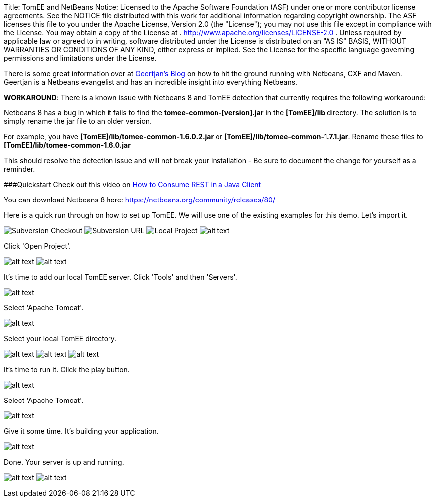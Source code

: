 Title: TomEE and NetBeans Notice:    Licensed to the Apache Software Foundation (ASF) under one            or more contributor license agreements.
See the NOTICE file            distributed with this work for additional information            regarding copyright ownership.
The ASF licenses this file            to you under the Apache License, Version 2.0 (the            "License");
you may not use this file except in compliance            with the License.
You may obtain a copy of the License at            .              http://www.apache.org/licenses/LICENSE-2.0            .            Unless required by applicable law or agreed to in writing,            software distributed under the License is distributed on an            "AS IS" BASIS, WITHOUT WARRANTIES OR CONDITIONS OF ANY            KIND, either express or implied.
See the License for the            specific language governing permissions and limitations            under the License.

There is some great information over at https://blogs.oracle.com/geertjan/entry/tomee_apache_cxf_and_maven[Geertjan's Blog] on how to hit the ground running with Netbeans, CXF and Maven.
Geertjan is a Netbeans evangelist and has an incredible insight into everything Netbeans.

*WORKAROUND*: There is a known issue with Netbeans 8 and TomEE detection that currently requires the following workaround:

Netbeans 8 has a bug in which it fails to find the *tomee-common-[version].jar* in the *[TomEE]/lib* directory.
The solution is to simply rename the jar file to an older version.

For example, you have *[TomEE]/lib/tomee-common-1.6.0.2.jar* or *[TomEE]/lib/tomee-common-1.7.1.jar*.
Rename these files to *[TomEE]/lib/tomee-common-1.6.0.jar*

This should resolve the detection issue and will not break your installation - Be sure to document the change for yourself as a reminder.

###Quickstart Check out this video on https://www.youtube.com/watch?v=HISV7eagogI[How to Consume REST in a Java Client]

You can download Netbeans 8 here: https://netbeans.org/community/releases/80/

Here is a quick run through on how to set up TomEE.
We will use one of the existing examples for this demo.
Let's import it.

image:http://people.apache.org/~tveronezi/tomee/tomee_site/netbeans_integration/windows8_01.png[Subversion Checkout]   image:http://people.apache.org/~tveronezi/tomee/tomee_site/netbeans_integration/windows8_02.png[Subversion URL]   image:http://people.apache.org/~tveronezi/tomee/tomee_site/netbeans_integration/windows8_03.png[Local Project]   image:http://people.apache.org/~tveronezi/tomee/tomee_site/netbeans_integration/windows8_04.png[alt text]

Click 'Open Project'.

image:http://people.apache.org/~tveronezi/tomee/tomee_site/netbeans_integration/windows8_05.png[alt text]   image:http://people.apache.org/~tveronezi/tomee/tomee_site/netbeans_integration/windows8_06.png[alt text]

It's time to add our local TomEE server.
Click 'Tools' and then 'Servers'.

image::http://people.apache.org/~tveronezi/tomee/tomee_site/netbeans_integration/windows8_07.png[alt text]

Select 'Apache Tomcat'.

image::http://people.apache.org/~tveronezi/tomee/tomee_site/netbeans_integration/windows8_08.png[alt text]

Select your local TomEE directory.

image:http://people.apache.org/~tveronezi/tomee/tomee_site/netbeans_integration/windows8_09.png[alt text]   image:http://people.apache.org/~tveronezi/tomee/tomee_site/netbeans_integration/windows8_10.png[alt text]   image:http://people.apache.org/~tveronezi/tomee/tomee_site/netbeans_integration/windows8_11.png[alt text]

It's time to run it.
Click the play button.

image::http://people.apache.org/~tveronezi/tomee/tomee_site/netbeans_integration/windows8_12.png[alt text]

Select 'Apache Tomcat'.

image::http://people.apache.org/~tveronezi/tomee/tomee_site/netbeans_integration/windows8_13.png[alt text]

Give it some time.
It's building your application.

image::http://people.apache.org/~tveronezi/tomee/tomee_site/netbeans_integration/windows8_14.png[alt text]

Done.
Your server is up and running.

image:http://people.apache.org/~tveronezi/tomee/tomee_site/netbeans_integration/windows8_15.png[alt text]   image:http://people.apache.org/~tveronezi/tomee/tomee_site/netbeans_integration/windows8_16.png[alt text]
